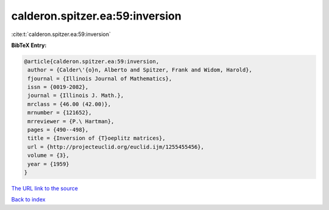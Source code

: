 calderon.spitzer.ea:59:inversion
================================

:cite:t:`calderon.spitzer.ea:59:inversion`

**BibTeX Entry:**

.. code-block:: bibtex

   @article{calderon.spitzer.ea:59:inversion,
    author = {Calder\'{o}n, Alberto and Spitzer, Frank and Widom, Harold},
    fjournal = {Illinois Journal of Mathematics},
    issn = {0019-2082},
    journal = {Illinois J. Math.},
    mrclass = {46.00 (42.00)},
    mrnumber = {121652},
    mrreviewer = {P.\ Hartman},
    pages = {490--498},
    title = {Inversion of {T}oeplitz matrices},
    url = {http://projecteuclid.org/euclid.ijm/1255455456},
    volume = {3},
    year = {1959}
   }
`The URL link to the source <ttp://projecteuclid.org/euclid.ijm/1255455456}>`_


`Back to index <../By-Cite-Keys.html>`_
